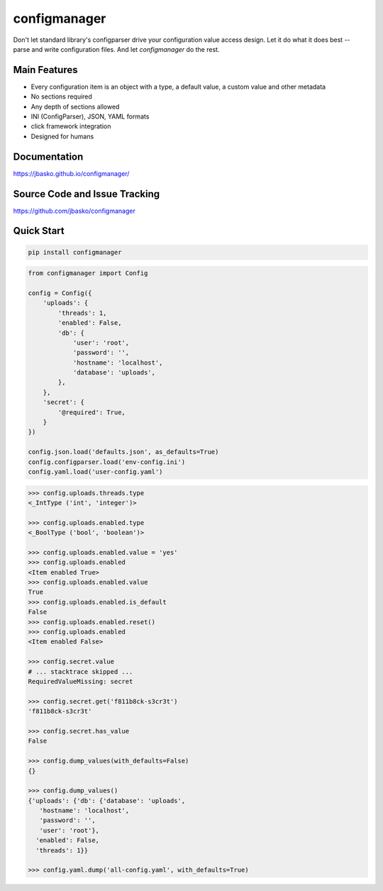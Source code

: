 configmanager
=============

.. image:: https://travis-ci.org/jbasko/configmanager.svg?branch=master
    :target: https://travis-ci.org/jbasko/configmanager

Don't let standard library's configparser drive your configuration value access design. Let it do what it does
best -- parse and write configuration files. And let *configmanager* do the rest.

Main Features
-------------

* Every configuration item is an object with a type, a default value, a custom value and other metadata
* No sections required
* Any depth of sections allowed
* INI (ConfigParser), JSON, YAML formats
* click framework integration
* Designed for humans


Documentation
-------------

https://jbasko.github.io/configmanager/

Source Code and Issue Tracking
------------------------------

https://github.com/jbasko/configmanager


Quick Start
-----------

.. code-block:: shell

    pip install configmanager


.. code-block:: python

    from configmanager import Config

    config = Config({
        'uploads': {
            'threads': 1,
            'enabled': False,
            'db': {
                'user': 'root',
                'password': '',
                'hostname': 'localhost',
                'database': 'uploads',
            },
        },
        'secret': {
            '@required': True,
        }
    })

    config.json.load('defaults.json', as_defaults=True)
    config.configparser.load('env-config.ini')
    config.yaml.load('user-config.yaml')


.. code-block:: python

    >>> config.uploads.threads.type
    <_IntType ('int', 'integer')>

    >>> config.uploads.enabled.type
    <_BoolType ('bool', 'boolean')>

    >>> config.uploads.enabled.value = 'yes'
    >>> config.uploads.enabled
    <Item enabled True>
    >>> config.uploads.enabled.value
    True
    >>> config.uploads.enabled.is_default
    False
    >>> config.uploads.enabled.reset()
    >>> config.uploads.enabled
    <Item enabled False>

    >>> config.secret.value
    # ... stacktrace skipped ...
    RequiredValueMissing: secret

    >>> config.secret.get('f811b8ck-s3cr3t')
    'f811b8ck-s3cr3t'

    >>> config.secret.has_value
    False

    >>> config.dump_values(with_defaults=False)
    {}

    >>> config.dump_values()
    {'uploads': {'db': {'database': 'uploads',
       'hostname': 'localhost',
       'password': '',
       'user': 'root'},
      'enabled': False,
      'threads': 1}}

    >>> config.yaml.dump('all-config.yaml', with_defaults=True)
